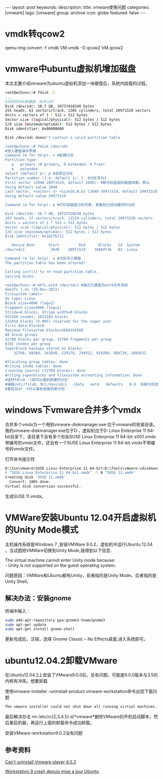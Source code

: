 #+BEGIN_HTML
---
layout: post
keywords: 
description: 
title: vmware使用问题
categories: [vmware]
tags: [vmware]
group: archive
icon: globe
featured: false
---
#+END_HTML
* vmdk转qcow2
qemu-img convert -f vmdk VM.vmdk -O qcow2 VM.qcow2
* vmware中ubuntu虚拟机增加磁盘
本文主要介绍vmware为ubuntu虚拟机添加一块硬盘后，系统内挂载的过程。
#+BEGIN_SRC sh
root@wchunx:~# fdisk -l
...
#添加的10G新硬盘，尚未分区
Disk /dev/sdc: 10.7 GB, 10737418240 bytes
255 heads, 63 sectors/track, 1305 cylinders, total 20971520 sectors
Units = sectors of 1 * 512 = 512 bytes
Sector size (logical/physical): 512 bytes / 512 bytes
I/O size (minimum/optimal): 512 bytes / 512 bytes
Disk identifier: 0x00000000
 
Disk /dev/sdc doesn't contain a valid partition table
 
root@wchunx:~# fdisk /dev/sdc
#进入硬盘操作界面
Command (m for help): n #新建分区
Partition type:
   p   primary (0 primary, 0 extended, 4 free)
   e   extended
Select (default p): p #选择主分区
Partition number (1-4, default 1): 1  #分区号为1
First sector (2048-20971519, default 2048): #新分区起始的磁盘块数，默认
Using default value 2048
Last sector, +sectors or +size{K,M,G} (2048-20971519, default 20971519): #分区大小，默认使用全部硬盘
Using default value 20971519
 
Command (m for help): p #打印该磁盘分区列表，查看到已经创建好的分区
 
Disk /dev/sdc: 10.7 GB, 10737418240 bytes
107 heads, 17 sectors/track, 11529 cylinders, total 20971520 sectors
Units = sectors of 1 * 512 = 512 bytes
Sector size (logical/physical): 512 bytes / 512 bytes
I/O size (minimum/optimal): 512 bytes / 512 bytes
Disk identifier: 0x1b2fb711
 
   Device Boot      Start         End      Blocks   Id  System
/dev/sdc1            2048    20971519    10484736   83  Linux
 
Command (m for help): w #分区写入硬盘
The partition table has been altered!
 
Calling ioctl() to re-read partition table.
Syncing disks.
 
root@wchunx:~# mkfs.ext4 /dev/sdc1 #格式化硬盘为ext4文件系统
mke2fs 1.42 (29-Nov-2011)
Filesystem label=
OS type: Linux
Block size=4096 (log=2)
Fragment size=4096 (log=2)
Stride=0 blocks, Stripe width=0 blocks
655360 inodes, 2621184 blocks
131059 blocks (5.00%) reserved for the super user
First data block=0
Maximum filesystem blocks=2684354560
80 block groups
32768 blocks per group, 32768 fragments per group
8192 inodes per group
Superblock backups stored on blocks:
    32768, 98304, 163840, 229376, 294912, 819200, 884736, 1605632
 
Allocating group tables: done                           
Writing inode tables: done                           
Creating journal (32768 blocks): done
Writing superblocks and filesystem accounting information: done
#这时fdisk -l就可以看到新建的分区
#编辑/etc/fstab，写入/dev/sdc1   /data   ext4   defaults   0 0  将新分区挂在到/data目录。
#重启后df -h可以看到挂载的新分区
#+END_SRC
* windows下vmware合并多个vmdx
合并多个vmdx为一个用到vmware-diskmanager.exe.位于vmware的安装目录。 \\
我的vmware-diskmanager.exe位于D:\Tools目录，虚拟机位于D:\Iso\vmware\SUSE Linux Enterprise 11 64-bit目录下，该目录下会有多个形如SUSE Linux Enterprise 11 64-bit-s001.vmdx带编号的vmdx文件，还会有一个SUSE Linux Enterprise 11 64-bit.vmdx不带编号的vmdx文件。

打开命令提示符
#+BEGIN_SRC sh
D:\Iso\vmware\SUSE Linux Enterprise 11 64-bit>D:\Tools\vmware-vdiskmanager.exe -
r "SUSE Linux Enterprise 11 64-bit.vmdk" -t 0 "SUSE 11.vmdk"
Creating disk 'SUSE 11.vmdk'
  Convert: 100% done.
Virtual disk conversion successful.
#+END_SRC
生成SUSE 11.vmdx。
* VMWare安装Ubuntu 12.04开启虚拟机的Unity Mode模式
主机操作系统是Windows 7 ,安装VMWare 9.0.2，虚拟机中运行Ubuntu 12.04 。当试图把VMWare切换到Unity Mode,我得到以下信息:

The virtual machine cannot enter Unity mode because: \\
- Unity is not supported on the guest operating system.

问题原因：VMWare和Ubuntu都有Unitiy，前者指的是Unity Mode，后者指的是Unity Shell。
** 解决办法：安装gnome
终端中输入：
#+BEGIN_SRC sh
sudo add-apt-repository ppa:gnome3-team/gnome3
sudo apt-get update
sudo apt-get install gnome-shell
#+END_SRC
更新完成后，注销，选择 Gnome Classic – No Effects桌面,进入系统即可。
* ubuntu12.04.2卸载VMware
在Ubuntu12.04.2上安装了VMware9.0.0后，总有问题。可能是9.0.0版本与3.5的内核有冲突。想要卸载

使用vmware-installer –uninstall-product vmware-workstation命令出现下面问题
#+BEGIN_SRC sh
The vmware installer could not shut down all running virtual machines. if you have ACE VMs open, please shut them down or suspend them now and press ‘Retry’ to continue.
#+END_SRC
最后解决办法 rm /etc/rc{2,3,4,5}.d/*vmware*删除VMware的开机启动脚本，然后重启机器，再运行上面的卸载命令成功卸载。

安装VMware-workstation9.0.2没有问题
** 参考资料
[[http://askubuntu.com/questions/155466/cant-uninstall-vmware-player-4-0-3][Can't uninstall Vmware player 4.0.3]]

[[http://forum.ubuntu-fr.org/viewtopic.php?id=1078441][Workstation 9 crash depuis mise a jour Ubuntu]]
